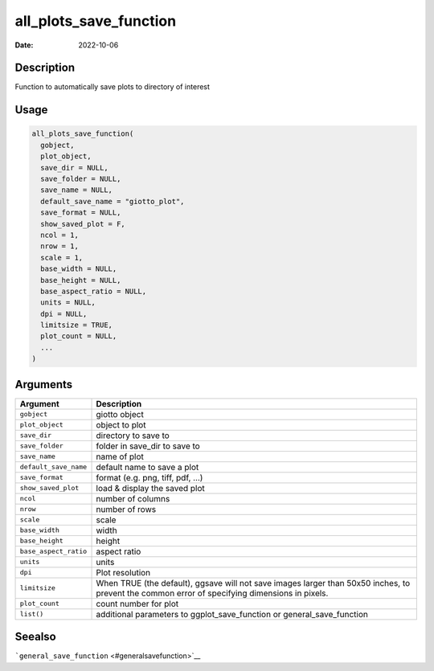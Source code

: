 =======================
all_plots_save_function
=======================

:Date: 2022-10-06

Description
===========

Function to automatically save plots to directory of interest

Usage
=====

.. code:: r

   all_plots_save_function(
     gobject,
     plot_object,
     save_dir = NULL,
     save_folder = NULL,
     save_name = NULL,
     default_save_name = "giotto_plot",
     save_format = NULL,
     show_saved_plot = F,
     ncol = 1,
     nrow = 1,
     scale = 1,
     base_width = NULL,
     base_height = NULL,
     base_aspect_ratio = NULL,
     units = NULL,
     dpi = NULL,
     limitsize = TRUE,
     plot_count = NULL,
     ...
   )

Arguments
=========

+-------------------------------+--------------------------------------+
| Argument                      | Description                          |
+===============================+======================================+
| ``gobject``                   | giotto object                        |
+-------------------------------+--------------------------------------+
| ``plot_object``               | object to plot                       |
+-------------------------------+--------------------------------------+
| ``save_dir``                  | directory to save to                 |
+-------------------------------+--------------------------------------+
| ``save_folder``               | folder in save_dir to save to        |
+-------------------------------+--------------------------------------+
| ``save_name``                 | name of plot                         |
+-------------------------------+--------------------------------------+
| ``default_save_name``         | default name to save a plot          |
+-------------------------------+--------------------------------------+
| ``save_format``               | format (e.g. png, tiff, pdf, …)      |
+-------------------------------+--------------------------------------+
| ``show_saved_plot``           | load & display the saved plot        |
+-------------------------------+--------------------------------------+
| ``ncol``                      | number of columns                    |
+-------------------------------+--------------------------------------+
| ``nrow``                      | number of rows                       |
+-------------------------------+--------------------------------------+
| ``scale``                     | scale                                |
+-------------------------------+--------------------------------------+
| ``base_width``                | width                                |
+-------------------------------+--------------------------------------+
| ``base_height``               | height                               |
+-------------------------------+--------------------------------------+
| ``base_aspect_ratio``         | aspect ratio                         |
+-------------------------------+--------------------------------------+
| ``units``                     | units                                |
+-------------------------------+--------------------------------------+
| ``dpi``                       | Plot resolution                      |
+-------------------------------+--------------------------------------+
| ``limitsize``                 | When TRUE (the default), ggsave will |
|                               | not save images larger than 50x50    |
|                               | inches, to prevent the common error  |
|                               | of specifying dimensions in pixels.  |
+-------------------------------+--------------------------------------+
| ``plot_count``                | count number for plot                |
+-------------------------------+--------------------------------------+
| ``list()``                    | additional parameters to             |
|                               | ggplot_save_function or              |
|                               | general_save_function                |
+-------------------------------+--------------------------------------+

Seealso
=======

```general_save_function`` <#generalsavefunction>`__
